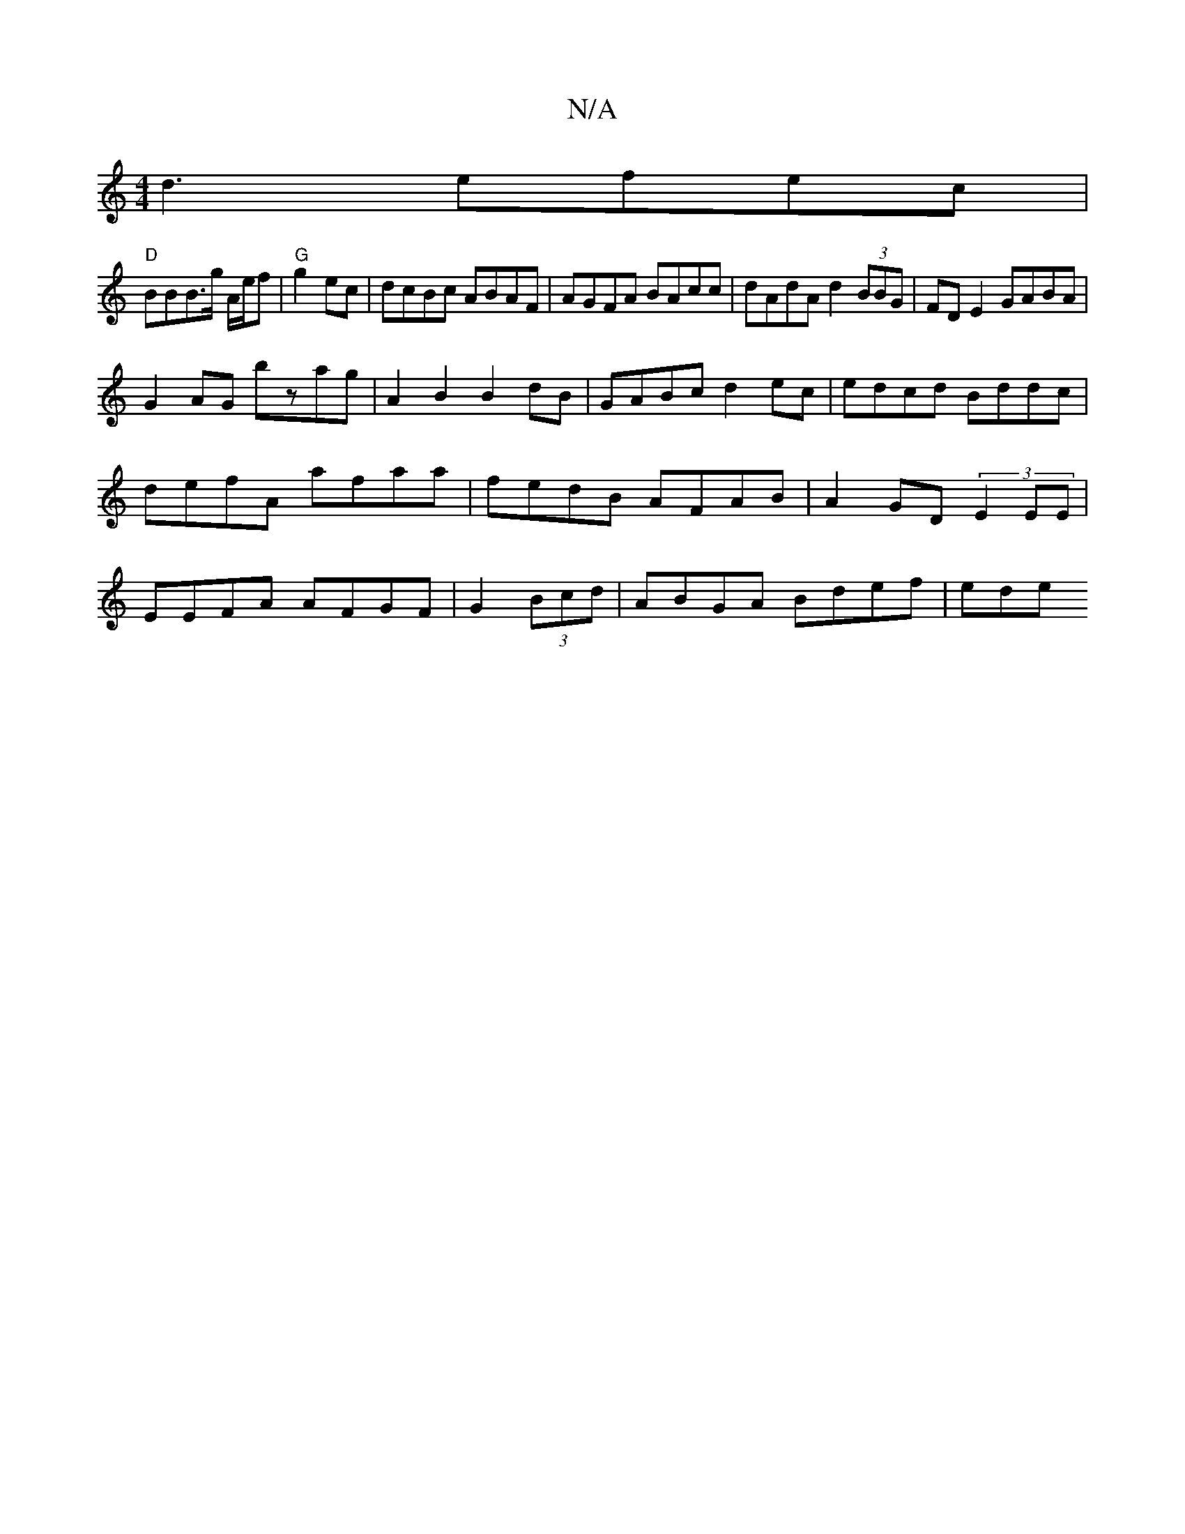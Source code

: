 X:1
T:N/A
M:4/4
R:N/A
K:Cmajor
d3 efec|
"D"BBB>g A/2e/f|"G"g2 ec|dcBc ABAF|AGFA BAcc|dAdA d2 (3BBG | FD E2 GABA |
G2 AG bzag| A2B2 B2 dB | GABc d2ec | edcd Bddc | defA afaa|fedB AFAB|A2GD (3E2EE|EEFA AFGF | G2 (3Bcd | ABGA Bdef|ede